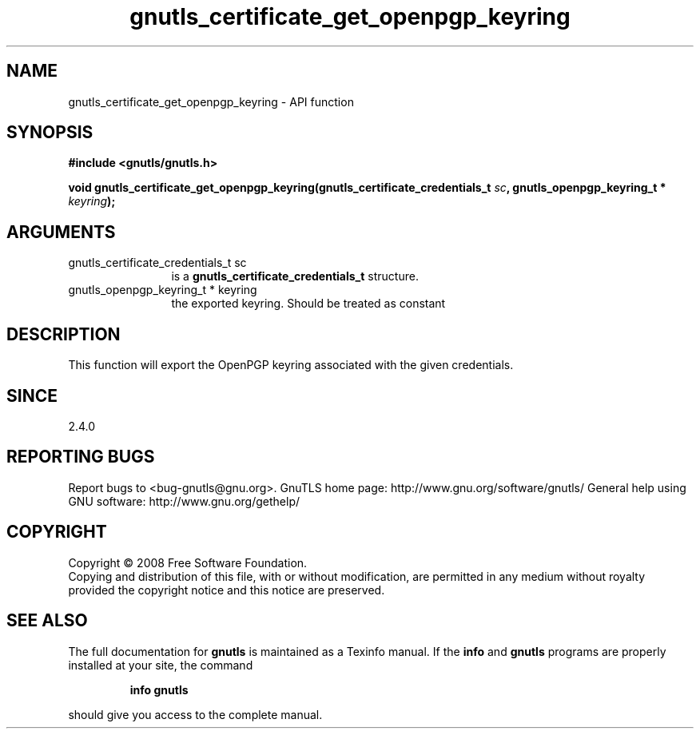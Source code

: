 .\" DO NOT MODIFY THIS FILE!  It was generated by gdoc.
.TH "gnutls_certificate_get_openpgp_keyring" 3 "2.10.0" "gnutls" "gnutls"
.SH NAME
gnutls_certificate_get_openpgp_keyring \- API function
.SH SYNOPSIS
.B #include <gnutls/gnutls.h>
.sp
.BI "void gnutls_certificate_get_openpgp_keyring(gnutls_certificate_credentials_t " sc ", gnutls_openpgp_keyring_t * " keyring ");"
.SH ARGUMENTS
.IP "gnutls_certificate_credentials_t sc" 12
is a \fBgnutls_certificate_credentials_t\fP structure.
.IP "gnutls_openpgp_keyring_t * keyring" 12
the exported keyring. Should be treated as constant
.SH "DESCRIPTION"
This function will export the OpenPGP keyring associated with the
given credentials.
.SH "SINCE"
2.4.0
.SH "REPORTING BUGS"
Report bugs to <bug-gnutls@gnu.org>.
GnuTLS home page: http://www.gnu.org/software/gnutls/
General help using GNU software: http://www.gnu.org/gethelp/
.SH COPYRIGHT
Copyright \(co 2008 Free Software Foundation.
.br
Copying and distribution of this file, with or without modification,
are permitted in any medium without royalty provided the copyright
notice and this notice are preserved.
.SH "SEE ALSO"
The full documentation for
.B gnutls
is maintained as a Texinfo manual.  If the
.B info
and
.B gnutls
programs are properly installed at your site, the command
.IP
.B info gnutls
.PP
should give you access to the complete manual.
